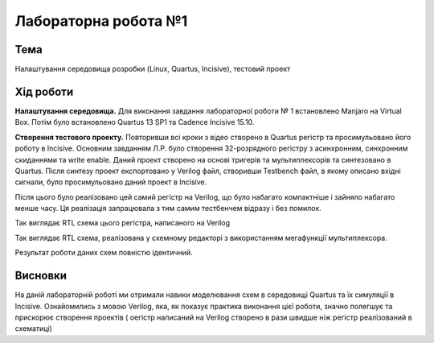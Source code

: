 =============================================
Лабораторна робота №1
=============================================

Тема
------

Налаштування середовища розробки (Linux, Quartus, Incisive), тестовий проект


Хід роботи
-------


**Налаштування середовища.** Для виконання завдання лабораторної роботи № 1 встановлено Manjaro на Virtual Box. 
Потім було встановлено Quartus 13 SP1 та Cadence Incisive 15.10.


**Створення тестового проекту.** Повторивши всі кроки з відео створено в Quartus регістр та просимульовано його роботу в Incisive. Основним 
завданням Л.Р. було створення 32-розрядного регістру з асинхронним, синхронним скиданнями та write enable. Даний проект створено на основі
тригерів та мультиплексорів та синтезовано в Quartus. Після синтезу проект експортовано у Verilog файл, створивши Testbench файл, в якому 
описано вхідні сигнали, було просимульовано даний проект в Incisive. 

Після цього було реалізовано цей самий регістр на Verilog, що було набагато компактніше і зайняло набагато менше часу. 
Ця реалізація запрацювала з тим самим тестбенчем відразу і без помилок.

.. image:: media/flopr.png
Так виглядає RTL схема цього регістра, написаного на Verilog

.. image:: media/scheme1.png
Так виглядає RTL схема, реалізована у схемному редакторі з використанням мегафункції мультиплексора.


Результат роботи даних схем повністю ідентичний.


Висновки
-------

На даній лабораторній роботі ми отримали навики моделювання схем в середовищі Quartus та їх симуляції в Incisive. Ознайомились з мовою Verilog, 
яка, як показує практика виконання цієї роботи, значно полегшує та прискорює створення проектів ( оегістр написаний на Verilog створено в рази швидше 
ніж регістр реалізований в схематиці) 



